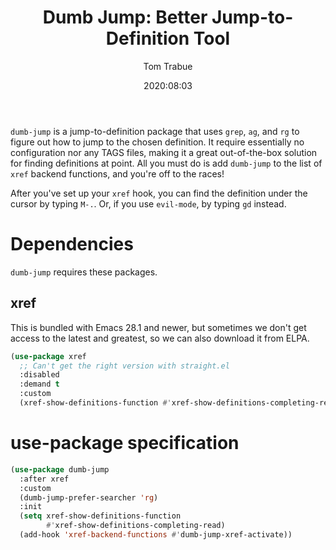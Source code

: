 #+title:  Dumb Jump: Better Jump-to-Definition Tool
#+author: Tom Trabue
#+email:  tom.trabue@gmail.com
#+date:   2020:08:03
#+tags:
#+STARTUP: fold

=dumb-jump= is a jump-to-definition package that uses =grep=, =ag=, and =rg= to
figure out how to jump to the chosen definition. It require essentially no
configuration nor any TAGS files, making it a great out-of-the-box solution for
finding definitions at point. All you must do is add =dumb-jump= to the list of
=xref= backend functions, and you're off to the races!

After you've set up your =xref= hook, you can find the definition under the
cursor by typing =M-.=. Or, if you use =evil-mode=, by typing =gd= instead.

* Dependencies
  =dumb-jump= requires these packages.

** xref
   This is bundled with Emacs 28.1 and newer, but sometimes we don't get access
   to the latest and greatest, so we can also download it from ELPA.

   #+begin_src emacs-lisp
     (use-package xref
       ;; Can't get the right version with straight.el
       :disabled
       :demand t
       :custom
       (xref-show-definitions-function #'xref-show-definitions-completing-read))
   #+end_src

* use-package specification
  #+begin_src emacs-lisp
    (use-package dumb-jump
      :after xref
      :custom
      (dumb-jump-prefer-searcher 'rg)
      :init
      (setq xref-show-definitions-function
            #'xref-show-definitions-completing-read)
      (add-hook 'xref-backend-functions #'dumb-jump-xref-activate))
  #+end_src
